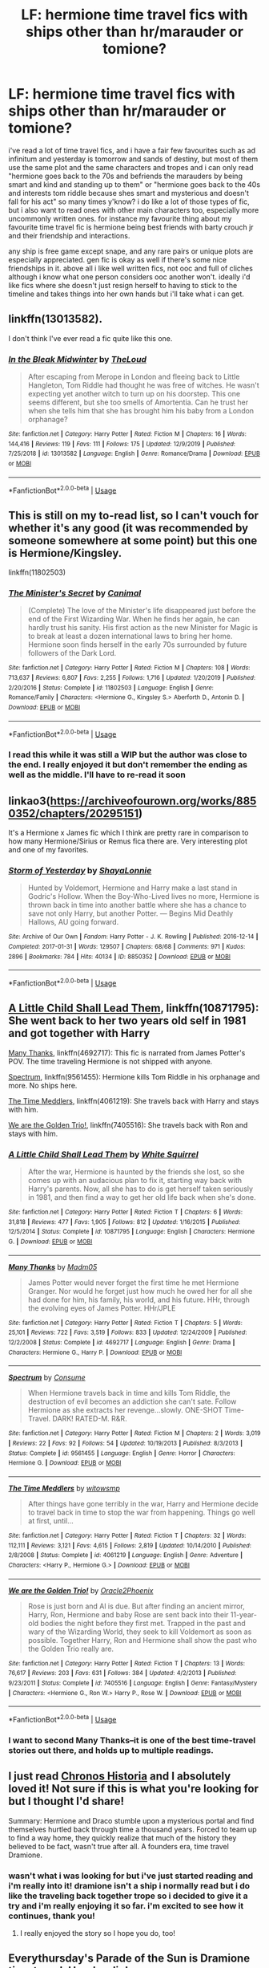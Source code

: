 #+TITLE: LF: hermione time travel fics with ships other than hr/marauder or tomione?

* LF: hermione time travel fics with ships other than hr/marauder or tomione?
:PROPERTIES:
:Author: moonbyjonghyun
:Score: 8
:DateUnix: 1578525621.0
:DateShort: 2020-Jan-09
:FlairText: Request
:END:
i've read a lot of time travel fics, and i have a fair few favourites such as ad infinitum and yesterday is tomorrow and sands of destiny, but most of them use the same plot and the same characters and tropes and i can only read "hermione goes back to the 70s and befriends the marauders by being smart and kind and standing up to them" or "hermione goes back to the 40s and interests tom riddle because shes smart and mysterious and doesn't fall for his act" so many times y'know? i do like a lot of those types of fic, but i also want to read ones with other main characters too, especially more uncommonly written ones. for instance my favourite thing about my favourite time travel fic is hermione being best friends with barty crouch jr and their friendship and interactions.

any ship is free game except snape, and any rare pairs or unique plots are especially appreciated. gen fic is okay as well if there's some nice friendships in it. above all i like well written fics, not ooc and full of cliches although i know what one person considers ooc another won't. ideally i'd like fics where she doesn't just resign herself to having to stick to the timeline and takes things into her own hands but i'll take what i can get.


** linkffn(13013582).

I don't think I've ever read a fic quite like this one.
:PROPERTIES:
:Author: jpk17041
:Score: 7
:DateUnix: 1578538691.0
:DateShort: 2020-Jan-09
:END:

*** [[https://www.fanfiction.net/s/13013582/1/][*/In the Bleak Midwinter/*]] by [[https://www.fanfiction.net/u/10286095/TheLoud][/TheLoud/]]

#+begin_quote
  After escaping from Merope in London and fleeing back to Little Hangleton, Tom Riddle had thought he was free of witches. He wasn't expecting yet another witch to turn up on his doorstep. This one seems different, but she too smells of Amortentia. Can he trust her when she tells him that she has brought him his baby from a London orphanage?
#+end_quote

^{/Site/:} ^{fanfiction.net} ^{*|*} ^{/Category/:} ^{Harry} ^{Potter} ^{*|*} ^{/Rated/:} ^{Fiction} ^{M} ^{*|*} ^{/Chapters/:} ^{16} ^{*|*} ^{/Words/:} ^{144,416} ^{*|*} ^{/Reviews/:} ^{119} ^{*|*} ^{/Favs/:} ^{111} ^{*|*} ^{/Follows/:} ^{175} ^{*|*} ^{/Updated/:} ^{12/9/2019} ^{*|*} ^{/Published/:} ^{7/25/2018} ^{*|*} ^{/id/:} ^{13013582} ^{*|*} ^{/Language/:} ^{English} ^{*|*} ^{/Genre/:} ^{Romance/Drama} ^{*|*} ^{/Download/:} ^{[[http://www.ff2ebook.com/old/ffn-bot/index.php?id=13013582&source=ff&filetype=epub][EPUB]]} ^{or} ^{[[http://www.ff2ebook.com/old/ffn-bot/index.php?id=13013582&source=ff&filetype=mobi][MOBI]]}

--------------

*FanfictionBot*^{2.0.0-beta} | [[https://github.com/tusing/reddit-ffn-bot/wiki/Usage][Usage]]
:PROPERTIES:
:Author: FanfictionBot
:Score: 1
:DateUnix: 1578538712.0
:DateShort: 2020-Jan-09
:END:


** This is still on my to-read list, so I can't vouch for whether it's any good (it was recommended by someone somewhere at some point) but this one is Hermione/Kingsley.

linkffn(11802503)
:PROPERTIES:
:Author: FutureDetective
:Score: 3
:DateUnix: 1578526980.0
:DateShort: 2020-Jan-09
:END:

*** [[https://www.fanfiction.net/s/11802503/1/][*/The Minister's Secret/*]] by [[https://www.fanfiction.net/u/354278/Canimal][/Canimal/]]

#+begin_quote
  (Complete) The love of the Minister's life disappeared just before the end of the First Wizarding War. When he finds her again, he can hardly trust his sanity. His first action as the new Minister for Magic is to break at least a dozen international laws to bring her home. Hermione soon finds herself in the early 70s surrounded by future followers of the Dark Lord.
#+end_quote

^{/Site/:} ^{fanfiction.net} ^{*|*} ^{/Category/:} ^{Harry} ^{Potter} ^{*|*} ^{/Rated/:} ^{Fiction} ^{M} ^{*|*} ^{/Chapters/:} ^{108} ^{*|*} ^{/Words/:} ^{713,637} ^{*|*} ^{/Reviews/:} ^{6,807} ^{*|*} ^{/Favs/:} ^{2,255} ^{*|*} ^{/Follows/:} ^{1,716} ^{*|*} ^{/Updated/:} ^{1/20/2019} ^{*|*} ^{/Published/:} ^{2/20/2016} ^{*|*} ^{/Status/:} ^{Complete} ^{*|*} ^{/id/:} ^{11802503} ^{*|*} ^{/Language/:} ^{English} ^{*|*} ^{/Genre/:} ^{Romance/Family} ^{*|*} ^{/Characters/:} ^{<Hermione} ^{G.,} ^{Kingsley} ^{S.>} ^{Aberforth} ^{D.,} ^{Antonin} ^{D.} ^{*|*} ^{/Download/:} ^{[[http://www.ff2ebook.com/old/ffn-bot/index.php?id=11802503&source=ff&filetype=epub][EPUB]]} ^{or} ^{[[http://www.ff2ebook.com/old/ffn-bot/index.php?id=11802503&source=ff&filetype=mobi][MOBI]]}

--------------

*FanfictionBot*^{2.0.0-beta} | [[https://github.com/tusing/reddit-ffn-bot/wiki/Usage][Usage]]
:PROPERTIES:
:Author: FanfictionBot
:Score: 1
:DateUnix: 1578526991.0
:DateShort: 2020-Jan-09
:END:


*** I read this while it was still a WIP but the author was close to the end. I really enjoyed it but don't remember the ending as well as the middle. I'll have to re-read it soon
:PROPERTIES:
:Author: worldsokestdad
:Score: 1
:DateUnix: 1578554174.0
:DateShort: 2020-Jan-09
:END:


** linkao3([[https://archiveofourown.org/works/8850352/chapters/20295151]])

It's a Hermione x James fic which I think are pretty rare in comparison to how many Hermione/Sirius or Remus fica there are. Very interesting plot and one of my favorites.
:PROPERTIES:
:Author: worldsokestdad
:Score: 3
:DateUnix: 1578554542.0
:DateShort: 2020-Jan-09
:END:

*** [[https://archiveofourown.org/works/8850352][*/Storm of Yesterday/*]] by [[https://www.archiveofourown.org/users/ShayaLonnie/pseuds/ShayaLonnie][/ShayaLonnie/]]

#+begin_quote
  Hunted by Voldemort, Hermione and Harry make a last stand in Godric's Hollow. When the Boy-Who-Lived lives no more, Hermione is thrown back in time into another battle where she has a chance to save not only Harry, but another Potter. --- Begins Mid Deathly Hallows, AU going forward.
#+end_quote

^{/Site/:} ^{Archive} ^{of} ^{Our} ^{Own} ^{*|*} ^{/Fandom/:} ^{Harry} ^{Potter} ^{-} ^{J.} ^{K.} ^{Rowling} ^{*|*} ^{/Published/:} ^{2016-12-14} ^{*|*} ^{/Completed/:} ^{2017-01-31} ^{*|*} ^{/Words/:} ^{129507} ^{*|*} ^{/Chapters/:} ^{68/68} ^{*|*} ^{/Comments/:} ^{971} ^{*|*} ^{/Kudos/:} ^{2896} ^{*|*} ^{/Bookmarks/:} ^{784} ^{*|*} ^{/Hits/:} ^{40134} ^{*|*} ^{/ID/:} ^{8850352} ^{*|*} ^{/Download/:} ^{[[https://archiveofourown.org/downloads/8850352/Storm%20of%20Yesterday.epub?updated_at=1576395467][EPUB]]} ^{or} ^{[[https://archiveofourown.org/downloads/8850352/Storm%20of%20Yesterday.mobi?updated_at=1576395467][MOBI]]}

--------------

*FanfictionBot*^{2.0.0-beta} | [[https://github.com/tusing/reddit-ffn-bot/wiki/Usage][Usage]]
:PROPERTIES:
:Author: FanfictionBot
:Score: 2
:DateUnix: 1578554555.0
:DateShort: 2020-Jan-09
:END:


** [[https://www.fanfiction.net/s/10871795/1/A-Little-Child-Shall-Lead-Them][A Little Child Shall Lead Them]], linkffn(10871795): She went back to her two years old self in 1981 and got together with Harry

[[https://www.fanfiction.net/s/4692717/1/Many-Thanks][Many Thanks]], linkffn(4692717): This fic is narrated from James Potter's POV. The time traveling Hermione is not shipped with anyone.

[[https://www.fanfiction.net/s/9561455/1/Spectrum][Spectrum]], linkffn(9561455): Hermione kills Tom Riddle in his orphanage and more. No ships here.

[[https://www.fanfiction.net/s/4061219/1/The-Time-Meddlers][The Time Meddlers]], linkffn(4061219): She travels back with Harry and stays with him.

[[https://www.fanfiction.net/s/7405516/1/We-are-the-Golden-Trio][We are the Golden Trio!]], linkffn(7405516): She travels back with Ron and stays with him.
:PROPERTIES:
:Author: InquisitorCOC
:Score: 2
:DateUnix: 1578536210.0
:DateShort: 2020-Jan-09
:END:

*** [[https://www.fanfiction.net/s/10871795/1/][*/A Little Child Shall Lead Them/*]] by [[https://www.fanfiction.net/u/5339762/White-Squirrel][/White Squirrel/]]

#+begin_quote
  After the war, Hermione is haunted by the friends she lost, so she comes up with an audacious plan to fix it, starting way back with Harry's parents. Now, all she has to do is get herself taken seriously in 1981, and then find a way to get her old life back when she's done.
#+end_quote

^{/Site/:} ^{fanfiction.net} ^{*|*} ^{/Category/:} ^{Harry} ^{Potter} ^{*|*} ^{/Rated/:} ^{Fiction} ^{T} ^{*|*} ^{/Chapters/:} ^{6} ^{*|*} ^{/Words/:} ^{31,818} ^{*|*} ^{/Reviews/:} ^{477} ^{*|*} ^{/Favs/:} ^{1,905} ^{*|*} ^{/Follows/:} ^{812} ^{*|*} ^{/Updated/:} ^{1/16/2015} ^{*|*} ^{/Published/:} ^{12/5/2014} ^{*|*} ^{/Status/:} ^{Complete} ^{*|*} ^{/id/:} ^{10871795} ^{*|*} ^{/Language/:} ^{English} ^{*|*} ^{/Characters/:} ^{Hermione} ^{G.} ^{*|*} ^{/Download/:} ^{[[http://www.ff2ebook.com/old/ffn-bot/index.php?id=10871795&source=ff&filetype=epub][EPUB]]} ^{or} ^{[[http://www.ff2ebook.com/old/ffn-bot/index.php?id=10871795&source=ff&filetype=mobi][MOBI]]}

--------------

[[https://www.fanfiction.net/s/4692717/1/][*/Many Thanks/*]] by [[https://www.fanfiction.net/u/873604/Madm05][/Madm05/]]

#+begin_quote
  James Potter would never forget the first time he met Hermione Granger. Nor would he forget just how much he owed her for all she had done for him, his family, his world, and his future. HHr, through the evolving eyes of James Potter. HHr/JPLE
#+end_quote

^{/Site/:} ^{fanfiction.net} ^{*|*} ^{/Category/:} ^{Harry} ^{Potter} ^{*|*} ^{/Rated/:} ^{Fiction} ^{T} ^{*|*} ^{/Chapters/:} ^{5} ^{*|*} ^{/Words/:} ^{25,101} ^{*|*} ^{/Reviews/:} ^{722} ^{*|*} ^{/Favs/:} ^{3,519} ^{*|*} ^{/Follows/:} ^{833} ^{*|*} ^{/Updated/:} ^{12/24/2009} ^{*|*} ^{/Published/:} ^{12/2/2008} ^{*|*} ^{/Status/:} ^{Complete} ^{*|*} ^{/id/:} ^{4692717} ^{*|*} ^{/Language/:} ^{English} ^{*|*} ^{/Genre/:} ^{Drama} ^{*|*} ^{/Characters/:} ^{Hermione} ^{G.,} ^{Harry} ^{P.} ^{*|*} ^{/Download/:} ^{[[http://www.ff2ebook.com/old/ffn-bot/index.php?id=4692717&source=ff&filetype=epub][EPUB]]} ^{or} ^{[[http://www.ff2ebook.com/old/ffn-bot/index.php?id=4692717&source=ff&filetype=mobi][MOBI]]}

--------------

[[https://www.fanfiction.net/s/9561455/1/][*/Spectrum/*]] by [[https://www.fanfiction.net/u/3510863/Consume][/Consume/]]

#+begin_quote
  When Hermione travels back in time and kills Tom Riddle, the destruction of evil becomes an addiction she can't sate. Follow Hermione as she extracts her revenge...slowly. ONE-SHOT Time-Travel. DARK! RATED-M. R&R.
#+end_quote

^{/Site/:} ^{fanfiction.net} ^{*|*} ^{/Category/:} ^{Harry} ^{Potter} ^{*|*} ^{/Rated/:} ^{Fiction} ^{M} ^{*|*} ^{/Chapters/:} ^{2} ^{*|*} ^{/Words/:} ^{3,019} ^{*|*} ^{/Reviews/:} ^{22} ^{*|*} ^{/Favs/:} ^{92} ^{*|*} ^{/Follows/:} ^{54} ^{*|*} ^{/Updated/:} ^{10/19/2013} ^{*|*} ^{/Published/:} ^{8/3/2013} ^{*|*} ^{/Status/:} ^{Complete} ^{*|*} ^{/id/:} ^{9561455} ^{*|*} ^{/Language/:} ^{English} ^{*|*} ^{/Genre/:} ^{Horror} ^{*|*} ^{/Characters/:} ^{Hermione} ^{G.} ^{*|*} ^{/Download/:} ^{[[http://www.ff2ebook.com/old/ffn-bot/index.php?id=9561455&source=ff&filetype=epub][EPUB]]} ^{or} ^{[[http://www.ff2ebook.com/old/ffn-bot/index.php?id=9561455&source=ff&filetype=mobi][MOBI]]}

--------------

[[https://www.fanfiction.net/s/4061219/1/][*/The Time Meddlers/*]] by [[https://www.fanfiction.net/u/983103/witowsmp][/witowsmp/]]

#+begin_quote
  After things have gone terribly in the war, Harry and Hermione decide to travel back in time to stop the war from happening. Things go well at first, until...
#+end_quote

^{/Site/:} ^{fanfiction.net} ^{*|*} ^{/Category/:} ^{Harry} ^{Potter} ^{*|*} ^{/Rated/:} ^{Fiction} ^{T} ^{*|*} ^{/Chapters/:} ^{32} ^{*|*} ^{/Words/:} ^{112,111} ^{*|*} ^{/Reviews/:} ^{3,121} ^{*|*} ^{/Favs/:} ^{4,615} ^{*|*} ^{/Follows/:} ^{2,819} ^{*|*} ^{/Updated/:} ^{10/14/2010} ^{*|*} ^{/Published/:} ^{2/8/2008} ^{*|*} ^{/Status/:} ^{Complete} ^{*|*} ^{/id/:} ^{4061219} ^{*|*} ^{/Language/:} ^{English} ^{*|*} ^{/Genre/:} ^{Adventure} ^{*|*} ^{/Characters/:} ^{<Harry} ^{P.,} ^{Hermione} ^{G.>} ^{*|*} ^{/Download/:} ^{[[http://www.ff2ebook.com/old/ffn-bot/index.php?id=4061219&source=ff&filetype=epub][EPUB]]} ^{or} ^{[[http://www.ff2ebook.com/old/ffn-bot/index.php?id=4061219&source=ff&filetype=mobi][MOBI]]}

--------------

[[https://www.fanfiction.net/s/7405516/1/][*/We are the Golden Trio!/*]] by [[https://www.fanfiction.net/u/2711015/Oracle2Phoenix][/Oracle2Phoenix/]]

#+begin_quote
  Rose is just born and Al is due. But after finding an ancient mirror, Harry, Ron, Hermione and baby Rose are sent back into their 11-year-old bodies the night before they first met. Trapped in the past and wary of the Wizarding World, they seek to kill Voldemort as soon as possible. Together Harry, Ron and Hermione shall show the past who the Golden Trio really are.
#+end_quote

^{/Site/:} ^{fanfiction.net} ^{*|*} ^{/Category/:} ^{Harry} ^{Potter} ^{*|*} ^{/Rated/:} ^{Fiction} ^{T} ^{*|*} ^{/Chapters/:} ^{13} ^{*|*} ^{/Words/:} ^{76,617} ^{*|*} ^{/Reviews/:} ^{203} ^{*|*} ^{/Favs/:} ^{631} ^{*|*} ^{/Follows/:} ^{384} ^{*|*} ^{/Updated/:} ^{4/2/2013} ^{*|*} ^{/Published/:} ^{9/23/2011} ^{*|*} ^{/Status/:} ^{Complete} ^{*|*} ^{/id/:} ^{7405516} ^{*|*} ^{/Language/:} ^{English} ^{*|*} ^{/Genre/:} ^{Fantasy/Mystery} ^{*|*} ^{/Characters/:} ^{<Hermione} ^{G.,} ^{Ron} ^{W.>} ^{Harry} ^{P.,} ^{Rose} ^{W.} ^{*|*} ^{/Download/:} ^{[[http://www.ff2ebook.com/old/ffn-bot/index.php?id=7405516&source=ff&filetype=epub][EPUB]]} ^{or} ^{[[http://www.ff2ebook.com/old/ffn-bot/index.php?id=7405516&source=ff&filetype=mobi][MOBI]]}

--------------

*FanfictionBot*^{2.0.0-beta} | [[https://github.com/tusing/reddit-ffn-bot/wiki/Usage][Usage]]
:PROPERTIES:
:Author: FanfictionBot
:Score: 2
:DateUnix: 1578536229.0
:DateShort: 2020-Jan-09
:END:


*** I want to second Many Thanks--it is one of the best time-travel stories out there, and holds up to multiple readings.
:PROPERTIES:
:Author: ProfTilos
:Score: 2
:DateUnix: 1578540118.0
:DateShort: 2020-Jan-09
:END:


** I just read [[https://m.fanfiction.net/s/12715646/1/][Chronos Historia]] and I absolutely loved it! Not sure if this is what you're looking for but I thought I'd share!

Summary: Hermione and Draco stumble upon a mysterious portal and find themselves hurtled back through time a thousand years. Forced to team up to find a way home, they quickly realize that much of the history they believed to be fact, wasn't true after all. A founders era, time travel Dramione.
:PROPERTIES:
:Author: justonebreathx
:Score: 3
:DateUnix: 1578526242.0
:DateShort: 2020-Jan-09
:END:

*** wasn't what i was looking for but i've just started reading and i'm really into it! dramione isn't a ship i normally read but i do like the traveling back together trope so i decided to give it a try and i'm really enjoying it so far. i'm excited to see how it continues, thank you!
:PROPERTIES:
:Author: moonbyjonghyun
:Score: 2
:DateUnix: 1578865219.0
:DateShort: 2020-Jan-13
:END:

**** I really enjoyed the story so I hope you do, too!
:PROPERTIES:
:Author: justonebreathx
:Score: 1
:DateUnix: 1578871234.0
:DateShort: 2020-Jan-13
:END:


** Everythursday's Parade of the Sun is Dramione time travel. [[https://www.reddit.com/r/Dramione/comments/91vvzm/does_anyone_have_pdfs_of_everythursdays_work/e31r2gw?utm_source=share&utm_medium=web2x][Here's a link]].
:PROPERTIES:
:Author: sparklingsins
:Score: 1
:DateUnix: 1579325063.0
:DateShort: 2020-Jan-18
:END:


** At this one she might end up with Snape (but i kind of wish she will be with sirirus) and thats the most well written and interesting fic i ever read:

Summary: The odds of Hermione falling through time? Slim. The chances of a young Severus Snape recognizing her? Minuscule. Join her as she attempts to discover her purpose in the past. Sirius/Hermione, Severus/Hermione

[[https://m.fanfiction.net/s/12769820/1/]]
:PROPERTIES:
:Author: juphulk
:Score: 1
:DateUnix: 1586881269.0
:DateShort: 2020-Apr-14
:END:


** linkao3([[https://archiveofourown.org/works/20430104/chapters/48467819]])\\
linkao3([[https://archiveofourown.org/works/5733457/chapters/13211932]])\\
linkffn([[https://www.fanfiction.net/s/13251214/1/Silhouettes]])\\
linkao3([[https://archiveofourown.org/works/18815680/chapters/44646547]])
:PROPERTIES:
:Author: usernameXbillion
:Score: 1
:DateUnix: 1578545568.0
:DateShort: 2020-Jan-09
:END:

*** [[https://archiveofourown.org/works/20430104][*/While Tyr Slept/*]] by [[https://www.archiveofourown.org/users/FrostedGemstones22/pseuds/FrostedGemstones22][/FrostedGemstones22/]]

#+begin_quote
  Hermione Granger thought that she could not possibly be surprised by anything anymore, but Theodore Nott arriving at the safe house with a perilous, last-ditch solution to the nearly-lost war against Voldemort isn't even the most unbelievable thing. The most unbelievable thing is that Theo is supposed to be dead. **The Order is losing the War. Most are dead and the ones remaining are sure to follow. Theodore Nott has a solution. Give up everything to win it all back. It's simply not the Slytherin way to run head-first at a problem, and Hermione is ready to try anything. His solution? A bit more cunning. It's one thing to run straight at the King and hope for the best, but perhaps the solution is to get rid of the pawns- one by one- first.
#+end_quote

^{/Site/:} ^{Archive} ^{of} ^{Our} ^{Own} ^{*|*} ^{/Fandom/:} ^{Harry} ^{Potter} ^{-} ^{J.} ^{K.} ^{Rowling} ^{*|*} ^{/Published/:} ^{2019-08-28} ^{*|*} ^{/Updated/:} ^{2019-12-24} ^{*|*} ^{/Words/:} ^{54917} ^{*|*} ^{/Chapters/:} ^{17/?} ^{*|*} ^{/Comments/:} ^{139} ^{*|*} ^{/Kudos/:} ^{261} ^{*|*} ^{/Bookmarks/:} ^{73} ^{*|*} ^{/Hits/:} ^{3391} ^{*|*} ^{/ID/:} ^{20430104} ^{*|*} ^{/Download/:} ^{[[https://archiveofourown.org/downloads/20430104/While%20Tyr%20Slept.epub?updated_at=1577246682][EPUB]]} ^{or} ^{[[https://archiveofourown.org/downloads/20430104/While%20Tyr%20Slept.mobi?updated_at=1577246682][MOBI]]}

--------------

[[https://archiveofourown.org/works/5733457][*/Nihil est ab Omni Parte Beatum/*]] by [[https://www.archiveofourown.org/users/Seselt/pseuds/Seselt][/Seselt/]]

#+begin_quote
  Returning for her Eighth Year at Hogwarts, Hermione Granger discovers the school itself has different plans for her.*time-travel*
#+end_quote

^{/Site/:} ^{Archive} ^{of} ^{Our} ^{Own} ^{*|*} ^{/Fandom/:} ^{Harry} ^{Potter} ^{-} ^{J.} ^{K.} ^{Rowling} ^{*|*} ^{/Published/:} ^{2016-01-16} ^{*|*} ^{/Completed/:} ^{2016-05-19} ^{*|*} ^{/Words/:} ^{107649} ^{*|*} ^{/Chapters/:} ^{36/36} ^{*|*} ^{/Comments/:} ^{604} ^{*|*} ^{/Kudos/:} ^{1587} ^{*|*} ^{/Bookmarks/:} ^{445} ^{*|*} ^{/Hits/:} ^{33069} ^{*|*} ^{/ID/:} ^{5733457} ^{*|*} ^{/Download/:} ^{[[https://archiveofourown.org/downloads/5733457/Nihil%20est%20ab%20Omni%20Parte.epub?updated_at=1570075284][EPUB]]} ^{or} ^{[[https://archiveofourown.org/downloads/5733457/Nihil%20est%20ab%20Omni%20Parte.mobi?updated_at=1570075284][MOBI]]}

--------------

[[https://archiveofourown.org/works/18815680][*/Rewind/*]] by [[https://www.archiveofourown.org/users/GabrieleKazlauskaite/pseuds/GabrieleKazlauskaite][/GabrieleKazlauskaite/]]

#+begin_quote
  Fred and Hermione go back in time, but they go further than they expect, and many unexpected surprises await them in the past.
#+end_quote

^{/Site/:} ^{Archive} ^{of} ^{Our} ^{Own} ^{*|*} ^{/Fandom/:} ^{Harry} ^{Potter} ^{-} ^{J.} ^{K.} ^{Rowling} ^{*|*} ^{/Published/:} ^{2019-11-04} ^{*|*} ^{/Updated/:} ^{2020-01-07} ^{*|*} ^{/Words/:} ^{38112} ^{*|*} ^{/Chapters/:} ^{18/?} ^{*|*} ^{/Comments/:} ^{81} ^{*|*} ^{/Kudos/:} ^{338} ^{*|*} ^{/Bookmarks/:} ^{74} ^{*|*} ^{/Hits/:} ^{5313} ^{*|*} ^{/ID/:} ^{18815680} ^{*|*} ^{/Download/:} ^{[[https://archiveofourown.org/downloads/18815680/Rewind.epub?updated_at=1578430110][EPUB]]} ^{or} ^{[[https://archiveofourown.org/downloads/18815680/Rewind.mobi?updated_at=1578430110][MOBI]]}

--------------

[[https://www.fanfiction.net/s/13251214/1/][*/Silhouettes/*]] by [[https://www.fanfiction.net/u/1876812/Nautical-Paramour][/Nautical Paramour/]]

#+begin_quote
  Hermione goes back in time, determined to make a different outcome for the war by taking down Voldemort for good the first time. Only, it's determined that she will need someone to go with her, to help her navigate the pureblood social circle she will find herself in. Enter Theo Nott. Can the pair work together to achieve their aims?
#+end_quote

^{/Site/:} ^{fanfiction.net} ^{*|*} ^{/Category/:} ^{Harry} ^{Potter} ^{*|*} ^{/Rated/:} ^{Fiction} ^{M} ^{*|*} ^{/Chapters/:} ^{11} ^{*|*} ^{/Words/:} ^{35,500} ^{*|*} ^{/Reviews/:} ^{401} ^{*|*} ^{/Favs/:} ^{333} ^{*|*} ^{/Follows/:} ^{664} ^{*|*} ^{/Updated/:} ^{9/20/2019} ^{*|*} ^{/Published/:} ^{4/2/2019} ^{*|*} ^{/id/:} ^{13251214} ^{*|*} ^{/Language/:} ^{English} ^{*|*} ^{/Genre/:} ^{Drama/Romance} ^{*|*} ^{/Characters/:} ^{<Hermione} ^{G.,} ^{Theodore} ^{N.>} ^{*|*} ^{/Download/:} ^{[[http://www.ff2ebook.com/old/ffn-bot/index.php?id=13251214&source=ff&filetype=epub][EPUB]]} ^{or} ^{[[http://www.ff2ebook.com/old/ffn-bot/index.php?id=13251214&source=ff&filetype=mobi][MOBI]]}

--------------

*FanfictionBot*^{2.0.0-beta} | [[https://github.com/tusing/reddit-ffn-bot/wiki/Usage][Usage]]
:PROPERTIES:
:Author: FanfictionBot
:Score: 1
:DateUnix: 1578545578.0
:DateShort: 2020-Jan-09
:END:
